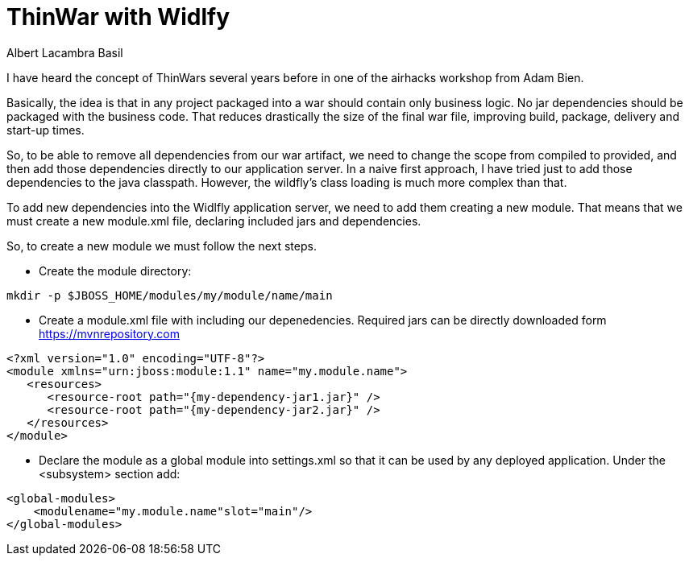 = ThinWar with Widlfy
Albert Lacambra Basil
:jbake-title: ThinWar with Widlfy
:description: Create thin wars with wildfly. Ship dependencies with the application servers.
:jbake-date: 2019-06-28
:jbake-type: post
:jbake-status: published
:jbake-tags: wildfly, java EE, thinwars

I have heard the concept of ThinWars several years before in one of the airhacks workshop from Adam Bien.

Basically, the idea is that in any project packaged into a war should contain only business logic. No jar dependencies should be packaged with the business code. That reduces drastically the size of the final war file, improving build, package, delivery and start-up times.

So, to be able to remove all dependencies from our war artifact, we need to change the scope from compiled to provided, and then add those dependencies directly to our application server.
In a naive first approach, I have tried just to add those dependencies to the java classpath. However, the wildfly’s class loading is much more complex than that.

To add new dependencies into the Widlfly application server, we need to add them creating a new module. That means that we must create a new module.xml file, declaring included jars and dependencies.

So, to create a new module we must follow the next steps.

* Create the module directory:
--
[source,bash]
mkdir -p $JBOSS_HOME/modules/my/module/name/main
--

* Create a module.xml file with including our depenedencies. Required jars can be directly downloaded form https://mvnrepository.com

//.module configuration 
--
[source,xml]
<?xml version="1.0" encoding="UTF-8"?>
<module xmlns="urn:jboss:module:1.1" name="my.module.name">
   <resources>
      <resource-root path="{my-dependency-jar1.jar}" />
      <resource-root path="{my-dependency-jar2.jar}" />
   </resources>
</module>
--

* Declare the module as a global module into settings.xml so that it can be used by any deployed application. Under the <subsystem> section add:
--
[source,xml]
<global-modules>
    <modulename="my.module.name"slot="main"/>
</global-modules>
--